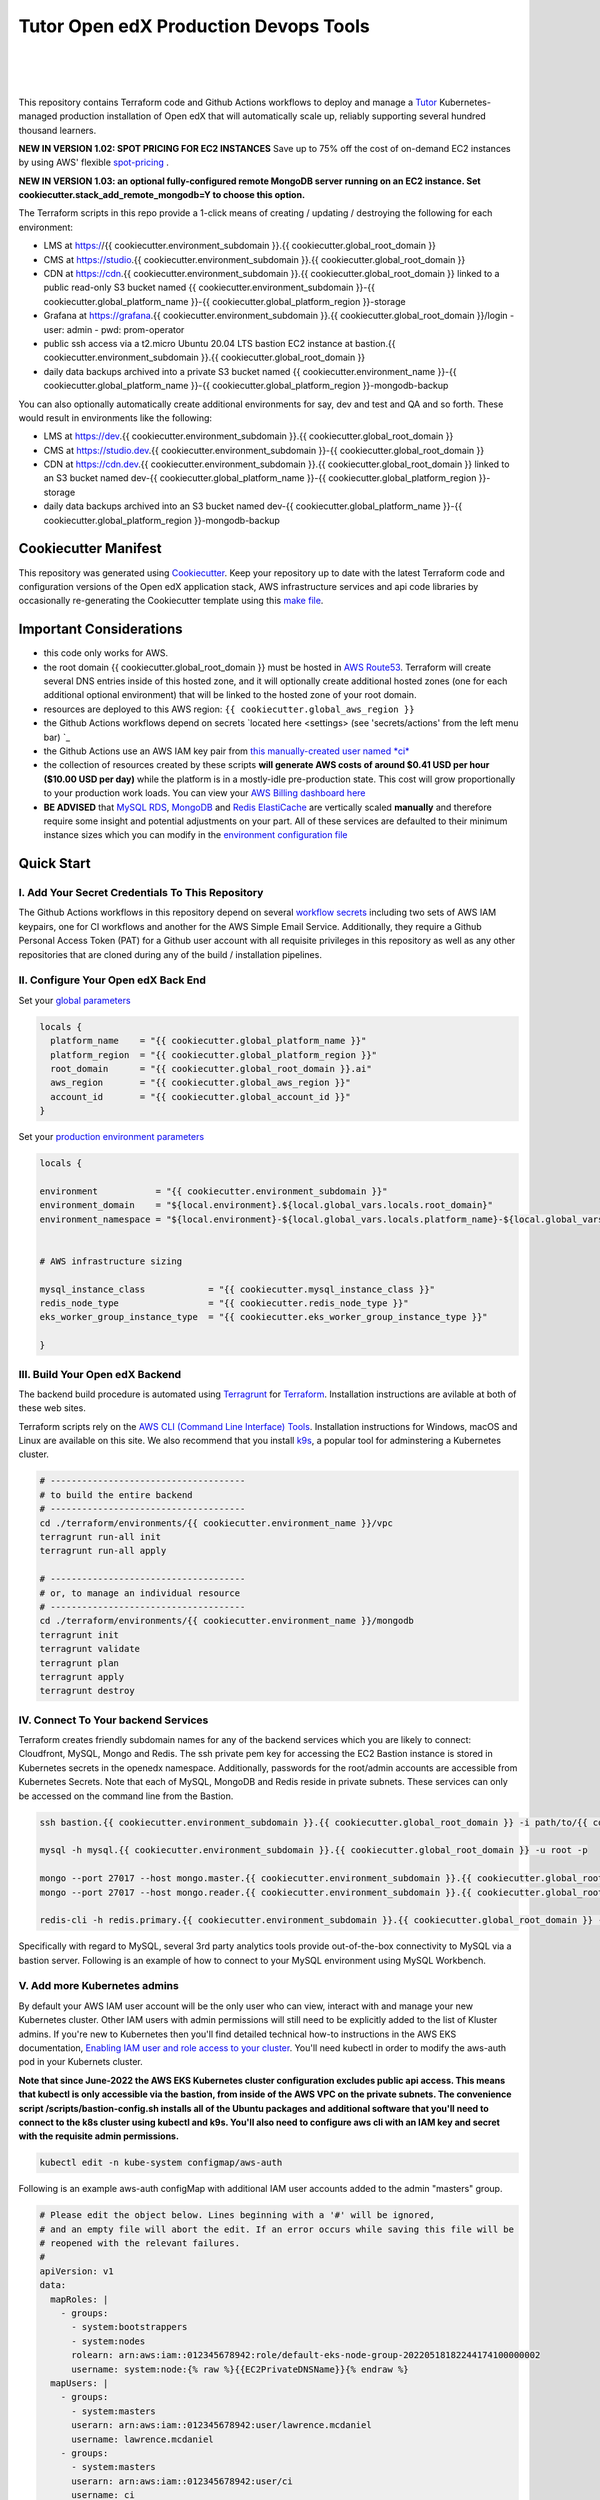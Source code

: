 Tutor Open edX Production Devops Tools
======================================
.. image:: https://img.shields.io/badge/hack.d-Lawrence%20McDaniel-orange.svg
  :target: https://lawrencemcdaniel.com
  :alt: Hack.d Lawrence McDaniel

.. image:: https://img.shields.io/static/v1?logo=discourse&label=Forums&style=flat-square&color=ff0080&message=discuss.overhang.io
  :alt: Forums
  :target: https://discuss.openedx.org/

.. image:: https://img.shields.io/static/v1?logo=readthedocs&label=Documentation&style=flat-square&color=blue&message=docs.tutor.overhang.io
  :alt: Documentation
  :target: https://docs.tutor.overhang.io
|
.. image:: https://img.shields.io/badge/terraform-%235835CC.svg?style=for-the-badge&logo=terraform&logoColor=white
  :target: https://www.terraform.io/
  :alt: Terraform

.. image:: https://img.shields.io/badge/AWS-%23FF9900.svg?style=for-the-badge&logo=amazon-aws&logoColor=white
  :target: https://aws.amazon.com/
  :alt: AWS

.. image:: https://img.shields.io/badge/docker-%230db7ed.svg?style=for-the-badge&logo=docker&logoColor=white
  :target: https://www.docker.com/
  :alt: Docker

.. image:: https://img.shields.io/badge/kubernetes-%23326ce5.svg?style=for-the-badge&logo=kubernetes&logoColor=white
  :target: https://kubernetes.io/
  :alt: Kubernetes
|

.. image:: https://avatars.githubusercontent.com/u/40179672
  :target: https://openedx.org/
  :alt: OPEN edX
  :width: 75px
  :align: center

.. image:: https://overhang.io/static/img/tutor-logo.svg
  :target: https://docs.tutor.overhang.io/
  :alt: Tutor logo
  :width: 75px
  :align: center

|


This repository contains Terraform code and Github Actions workflows to deploy and manage a `Tutor <https://docs.tutor.overhang.io/>`_ Kubernetes-managed
production installation of Open edX that will automatically scale up, reliably supporting several hundred thousand learners.

**NEW IN VERSION 1.02: SPOT PRICING FOR EC2 INSTANCES** Save up to 75% off the cost of on-demand EC2 instances by using AWS' flexible `spot-pricing <https://aws.amazon.com/ec2/spot/pricing/>`_ .

**NEW IN VERSION 1.03: an optional fully-configured remote MongoDB server running on an EC2 instance. Set cookiecutter.stack_add_remote_mongodb=Y to choose this option.**

The Terraform scripts in this repo provide a 1-click means of creating / updating / destroying the following for each environment:

- LMS at https://{{ cookiecutter.environment_subdomain }}.{{ cookiecutter.global_root_domain }}
- CMS at https://studio.{{ cookiecutter.environment_subdomain }}.{{ cookiecutter.global_root_domain }}
- CDN at https://cdn.{{ cookiecutter.environment_subdomain }}.{{ cookiecutter.global_root_domain }} linked to a public read-only S3 bucket named {{ cookiecutter.environment_subdomain }}-{{ cookiecutter.global_platform_name }}-{{ cookiecutter.global_platform_region }}-storage
- Grafana at https://grafana.{{ cookiecutter.environment_subdomain }}.{{ cookiecutter.global_root_domain }}/login
  - user: admin
  - pwd: prom-operator
- public ssh access via a t2.micro Ubuntu 20.04 LTS bastion EC2 instance at bastion.{{ cookiecutter.environment_subdomain }}.{{ cookiecutter.global_root_domain }}
- daily data backups archived into a private S3 bucket named {{ cookiecutter.environment_name }}-{{ cookiecutter.global_platform_name }}-{{ cookiecutter.global_platform_region }}-mongodb-backup

You can also optionally automatically create additional environments for say, dev and test and QA and so forth.
These would result in environments like the following:

- LMS at https://dev.{{ cookiecutter.environment_subdomain }}.{{ cookiecutter.global_root_domain }}
- CMS at https://studio.dev.{{ cookiecutter.environment_subdomain }}-{{ cookiecutter.global_root_domain }}
- CDN at https://cdn.dev.{{ cookiecutter.environment_subdomain }}.{{ cookiecutter.global_root_domain }} linked to an S3 bucket named dev-{{ cookiecutter.global_platform_name }}-{{ cookiecutter.global_platform_region }}-storage
- daily data backups archived into an S3 bucket named dev-{{ cookiecutter.global_platform_name }}-{{ cookiecutter.global_platform_region }}-mongodb-backup

Cookiecutter Manifest
------------------------

This repository was generated using `Cookiecutter <https://cookiecutter.readthedocs.io/>`_. Keep your repository up to date with the latest Terraform code and configuration versions of the Open edX application stack, AWS infrastructure services and api code libraries by occasionally re-generating the Cookiecutter template using this `make file <./make.sh>`_.

.. list-table:: Cookiecutter Version Control
  :widths: 75 20
  :header-rows: 1

  * - Software
    - Version
  * - `Open edX Named Release <https://edx.readthedocs.io/projects/edx-developer-docs/en/latest/named_releases.html>`_
    - {{ cookiecutter.ci_build_open_edx_version }}
  * - `MySQL Server <https://www.mysql.com/>`_
    - {{ cookiecutter.mysql_engine_version }}
  * - `Redis Cache <https://redis.io/>`_
    - {{ cookiecutter.redis_engine_version }}
  * - `Tutor Docker-based Open edX Installer <https://docs.tutor.overhang.io/>`_
    - latest stable
  * - `Tutor Plugin: Object storage for Open edX with S3 <https://github.com/hastexo/tutor-contrib-s3>`_
    - {{ cookiecutter.ci_deploy_tutor_plugin_s3_version }}
  {%- if cookiecutter.ci_deploy_install_backup_plugin == "Y" -%}
  * - `Tutor Plugin: Backup & Restore <https://github.com/hastexo/tutor-contrib-backup>`_
    - {{ cookiecutter.ci_deploy_tutor_plugin_backup_version }}
  {%- endif %}
  {%- if cookiecutter.ci_deploy_install_credentials_server == "Y" -%}
  * - `Tutor Plugin: Credentials Application <https://github.com/lpm0073/tutor-contrib-credentials>`_
    - {{ cookiecutter.ci_deploy_tutor_plugin_credentials_version }}
  {%- endif %}
  * - `Tutor Plugin: Discovery Service <https://github.com/overhangio/tutor-discovery>`_
    - latest stable
  {%- if cookiecutter.ci_deploy_install_mfe_service == "Y" -%}
  * - `Tutor Plugin: Micro Front-end Service <https://github.com/overhangio/tutor-mfe>`_
    - latest stable
  {%- endif %}
  {%- if cookiecutter.ci_deploy_install_ecommerce_service == "Y" -%}
  * - `Tutor Plugin: Ecommerce Service <https://github.com/overhangio/tutor-ecommerce>`_
    - latest stable
  {%- endif %}
  {%- if cookiecutter.ci_deploy_install_xqueue_service == "Y" -%}
  * - `Tutor Plugin: Xqueue Service <https://github.com/overhangio/tutor-xqueue>`_
    - latest stable
  {%- endif %}
  {%- if cookiecutter.ci_deploy_install_notes_service == "Y" -%}
  * - `Tutor Plugin: Notes Service <https://github.com/overhangio/tutor-notes>`_
    - latest stable
  {%- endif %}
  {%- if cookiecutter.ci_deploy_install_forum_service == "Y" -%}
  * - `Tutor Plugin: Discussion Forum Service <https://github.com/overhangio/tutor-forum>`_
    - latest stable
  {%- endif %}
  * - `Tutor Plugin: Android Application <https://github.com/overhangio/tutor-android>`_
    - latest stable
  * - `Kubernetes Cluster <https://kubernetes.io/>`_
    - {{ cookiecutter.kubernetes_cluster_version }}
  * - `Terraform <https://www.terraform.io/>`_
    - {{ cookiecutter.terraform_required_version }}
  * - `terraform-aws-modules/acm <https://registry.terraform.io/modules/terraform-aws-modules/acm/aws/latest>`_
    - {{ cookiecutter.terraform_aws_modules_acm }}
  * - `terraform-aws-modules/cloudfront <https://registry.terraform.io/modules/terraform-aws-modules/cloudfront/aws/latest>`_
    - {{ cookiecutter.terraform_aws_modules_cloudfront }}
  * - `terraform-aws-modules/eks <https://registry.terraform.io/modules/terraform-aws-modules/eks/aws/latest>`_
    - {{ cookiecutter.terraform_aws_modules_eks }}
  * - `terraform-aws-modules/iam <https://registry.terraform.io/modules/terraform-aws-modules/iam/aws/latest>`_
    - {{ cookiecutter.terraform_aws_modules_iam }}
  * - `terraform-aws-modules/rds <https://registry.terraform.io/modules/terraform-aws-modules/rds/aws/latest>`_
    - {{ cookiecutter.terraform_aws_modules_rds }}
  * - `terraform-aws-modules/s3-bucket <https://registry.terraform.io/modules/terraform-aws-modules/s3-bucket/aws/latest>`_
    - {{ cookiecutter.terraform_aws_modules_s3 }}
  * - `terraform-aws-modules/security-group <https://registry.terraform.io/modules/terraform-aws-modules/security-group/aws/latest>`_
    - {{ cookiecutter.terraform_aws_modules_sg }}
  * - `terraform-aws-modules/vpc <https://registry.terraform.io/modules/terraform-aws-modules/vpc/aws/latest>`_
    - {{ cookiecutter.terraform_aws_modules_vpc }}
  * - Terraform `Helm cert-manager <https://charts.jetstack.io>`_
    - {{ cookiecutter.terraform_helm_cert_manager }}
  * - Terraform `Kubernetes Provider <https://registry.terraform.io/providers/hashicorp/kubernetes/latest/docs>`_
    - {{ cookiecutter.terraform_provider_kubernetes_version }}
  * - Terraform `AWS Provider <https://registry.terraform.io/providers/hashicorp/aws/latest/docs>`_
    - {{ cookiecutter.terraform_provider_hashicorp_aws_version }}
  * - Terraform `Local Provider <https://registry.terraform.io/providers/hashicorp/local/latest/docs>`_
    - {{ cookiecutter.terraform_provider_hashicorp_local_version }}
  * - Terraform `Random Provider <https://registry.terraform.io/providers/hashicorp/random/latest/docs>`_
    - {{ cookiecutter.terraform_provider_hashicorp_random_version }}


Important Considerations
------------------------

- this code only works for AWS.
- the root domain {{ cookiecutter.global_root_domain }} must be hosted in `AWS Route53 <https://console.aws.amazon.com/route53/v2/hostedzones#>`_. Terraform will create several DNS entries inside of this hosted zone, and it will optionally create additional hosted zones (one for each additional optional environment) that will be linked to the hosted zone of your root domain.
- resources are deployed to this AWS region: ``{{ cookiecutter.global_aws_region }}``
- the Github Actions workflows depend on secrets `located here <settings> (see 'secrets/actions' from the left menu bar) `_
- the Github Actions use an AWS IAM key pair from `this manually-created user named *ci* <https://console.aws.amazon.com/iam/home#/users/ci?section=security_credentials>`_
- the collection of resources created by these scripts **will generate AWS costs of around $0.41 USD per hour ($10.00 USD per day)** while the platform is in a mostly-idle pre-production state. This cost will grow proportionally to your production work loads. You can view your `AWS Billing dashboard here <https://console.aws.amazon.com/billing/home?region={{ cookiecutter.global_aws_region }}#/>`_
- **BE ADVISED** that `MySQL RDS <https://{{ cookiecutter.global_aws_region }}.console.aws.amazon.com/rds/home?region={{ cookiecutter.global_aws_region }}#databases:>`_, `MongoDB <https://{{ cookiecutter.global_aws_region }}.console.aws.amazon.com/docdb/home?region={{ cookiecutter.global_aws_region }}#subnetGroups>`_ and `Redis ElastiCache <https://{{ cookiecutter.global_aws_region }}.console.aws.amazon.com/elasticache/home?region={{ cookiecutter.global_aws_region }}#redis:>`_ are vertically scaled **manually** and therefore require some insight and potential adjustments on your part. All of these services are defaulted to their minimum instance sizes which you can modify in the `environment configuration file <terraform/environments/{{ cookiecutter.environment_name }}/env.hcl>`_

Quick Start
-----------

I. Add Your Secret Credentials To This Repository
~~~~~~~~~~~~~~~~~~~~~~~~~~~~~~~~~~~~~~~~~~~~~~~~~

The Github Actions workflows in this repository depend on several `workflow secrets <settings>`_ including two sets of AWS IAM keypairs, one for CI workflows and another for the AWS Simple Email Service.
Additionally, they require a Github Personal Access Token (PAT) for a Github user account with all requisite privileges in this repository as well as any other repositories that are cloned during any of the build / installation pipelines.

.. image:: doc/repository-secrets.png
  :width: 700
  :alt: Github Repository Secrets

II. Configure Your Open edX Back End
~~~~~~~~~~~~~~~~~~~~~~~~~~~~~~~~~~~~

Set your `global parameters <terraform/environments/global.hcl>`_

.. code-block:: hcl

  locals {
    platform_name    = "{{ cookiecutter.global_platform_name }}"
    platform_region  = "{{ cookiecutter.global_platform_region }}"
    root_domain      = "{{ cookiecutter.global_root_domain }}.ai"
    aws_region       = "{{ cookiecutter.global_aws_region }}"
    account_id       = "{{ cookiecutter.global_account_id }}"
  }


Set your `production environment parameters <terraform/environments/{{ cookiecutter.environment_name }}/env.hcl>`_

.. code-block:: hcl

  locals {

  environment           = "{{ cookiecutter.environment_subdomain }}"
  environment_domain    = "${local.environment}.${local.global_vars.locals.root_domain}"
  environment_namespace = "${local.environment}-${local.global_vars.locals.platform_name}-${local.global_vars.locals.platform_region}"


  # AWS infrastructure sizing

  mysql_instance_class            = "{{ cookiecutter.mysql_instance_class }}"
  redis_node_type                 = "{{ cookiecutter.redis_node_type }}"
  eks_worker_group_instance_type  = "{{ cookiecutter.eks_worker_group_instance_type }}"

  }



III. Build Your Open edX Backend
~~~~~~~~~~~~~~~~~~~~~~~~~~~~~~~~

The backend build procedure is automated using `Terragrunt <https://terragrunt.gruntwork.io/>`_ for `Terraform <https://www.terraform.io/>`_.
Installation instructions are avilable at both of these web sites.

Terraform scripts rely on the `AWS CLI (Command Line Interface) Tools <https://aws.amazon.com/cli/>`_. Installation instructions for Windows, macOS and Linux are available on this site.
We also recommend that you install `k9s <https://k9scli.io/>`_, a popular tool for adminstering a Kubernetes cluster.

.. code-block:: shell

  # -------------------------------------
  # to build the entire backend
  # -------------------------------------
  cd ./terraform/environments/{{ cookiecutter.environment_name }}/vpc
  terragrunt run-all init
  terragrunt run-all apply

  # -------------------------------------
  # or, to manage an individual resource
  # -------------------------------------
  cd ./terraform/environments/{{ cookiecutter.environment_name }}/mongodb
  terragrunt init
  terragrunt validate
  terragrunt plan
  terragrunt apply
  terragrunt destroy

.. image:: doc/terragrunt-init.png
  :width: 900
  :alt: terragrunt run-all init


IV. Connect To Your backend Services
~~~~~~~~~~~~~~~~~~~~~~~~~~~~~~~~~~~~

Terraform creates friendly subdomain names for any of the backend services which you are likely to connect: Cloudfront, MySQL, Mongo and Redis.
The ssh private pem key for accessing the EC2 Bastion instance is stored in Kubernetes secrets in the openedx namespace. Additionally, passwords for the root/admin accounts are accessible from Kubernetes Secrets. Note that each of MySQL, MongoDB and Redis reside in private subnets. These services can only be accessed on the command line from the Bastion.

.. code-block:: shell

  ssh bastion.{{ cookiecutter.environment_subdomain }}.{{ cookiecutter.global_root_domain }} -i path/to/{{ cookiecutter.global_platform_name }}-{{ cookiecutter.global_platform_region }}-{{ cookiecutter.global_platform_shared_resource_identifier }}-bastion.pem

  mysql -h mysql.{{ cookiecutter.environment_subdomain }}.{{ cookiecutter.global_root_domain }} -u root -p

  mongo --port 27017 --host mongo.master.{{ cookiecutter.environment_subdomain }}.{{ cookiecutter.global_root_domain }} -u root -p
  mongo --port 27017 --host mongo.reader.{{ cookiecutter.environment_subdomain }}.{{ cookiecutter.global_root_domain }} -u root -p

  redis-cli -h redis.primary.{{ cookiecutter.environment_subdomain }}.{{ cookiecutter.global_root_domain }} -p 6379

Specifically with regard to MySQL, several 3rd party analytics tools provide out-of-the-box connectivity to MySQL via a bastion server. Following is an example of how to connect to your MySQL environment using MySQL Workbench.

.. image:: doc/mysql-workbench.png
  :width: 700
  :alt: Connecting to MySQL Workbench

V. Add more Kubernetes admins
~~~~~~~~~~~~~~~~~~~~~~~~~~~~~

By default your AWS IAM user account will be the only user who can view, interact with and manage your new Kubernetes cluster. Other IAM users with admin permissions will still need to be explicitly added to the list of Kluster admins.
If you're new to Kubernetes then you'll find detailed technical how-to instructions in the AWS EKS documentation, `Enabling IAM user and role access to your cluster <https://docs.aws.amazon.com/eks/latest/userguide/add-user-role.html>`_.
You'll need kubectl in order to modify the aws-auth pod in your Kubernets cluster.

**Note that since June-2022 the AWS EKS Kubernetes cluster configuration excludes public api access. This means that kubectl is only accessible via the bastion, from inside of the AWS VPC on the private subnets.
The convenience script /scripts/bastion-config.sh installs all of the Ubuntu packages and additional software that you'll need to connect to the k8s cluster using kubectl and k9s. You'll also need to
configure aws cli with an IAM key and secret with the requisite admin permissions.**

.. code-block:: bash

    kubectl edit -n kube-system configmap/aws-auth

Following is an example aws-auth configMap with additional IAM user accounts added to the admin "masters" group.

.. code-block:: yaml

    # Please edit the object below. Lines beginning with a '#' will be ignored,
    # and an empty file will abort the edit. If an error occurs while saving this file will be
    # reopened with the relevant failures.
    #
    apiVersion: v1
    data:
      mapRoles: |
        - groups:
          - system:bootstrappers
          - system:nodes
          rolearn: arn:aws:iam::012345678942:role/default-eks-node-group-20220518182244174100000002
          username: system:node:{% raw %}{{EC2PrivateDNSName}}{% endraw %}
      mapUsers: |
        - groups:
          - system:masters
          userarn: arn:aws:iam::012345678942:user/lawrence.mcdaniel
          username: lawrence.mcdaniel
        - groups:
          - system:masters
          userarn: arn:aws:iam::012345678942:user/ci
          username: ci
        - groups:
          - system:masters
          userarn: arn:aws:iam::012345678942:user/user
          username: user
    kind: ConfigMap
    metadata:
      creationTimestamp: "2022-05-18T18:38:29Z"
      name: aws-auth
      namespace: kube-system
      resourceVersion: "499488"
      uid: 52d6e7fd-01b7-4c80-b831-b971507e5228


Continuous Integration (CI)
---------------------------

Both the Build as well as the Deploy workflows were pre-configured based on your responses to the Cookiecutter questionnaire. Look for these two files in `.github/workflows <.github/workflows>`_. You'll find additional Open edX deployment and configuration files in `ci/tutor-build <ci/tutor-build>`_ and `ci/tutor-deploy <ci/tutor-deploy>`_


I. Build your Tutor Docker Image
~~~~~~~~~~~~~~~~~~~~~~~~~~~~~~~~

Use `this automated Github Actions workflow <https://github.com/{{ cookiecutter.github_account_name }}/{{ cookiecutter.github_repo_name }}/actions/workflows/tutor_build_image.yml>`_ to build a customized Open edX Docker container based on the latest stable version of Open edX (current {{ cookiecutter.ci_build_open_edx_version }}) and
your Open edX custom theme repository and Open edX plugin repository. Your new Docker image will be automatically uploaded to `AWS Amazon Elastic Container Registry <https://{{ cookiecutter.global_aws_region }}.console.aws.amazon.com/ecr/repositories?region={{ cookiecutter.global_aws_region }}>`_


II. Deploy your Docker Image to a Kubernetes Cluster
~~~~~~~~~~~~~~~~~~~~~~~~~~~~~~~~~~~~~~~~~~~~~~~~~~~~

Use `this automated Github Actions workflow <https://github.com/{{ cookiecutter.github_account_name }}/{{ cookiecutter.github_repo_name }}/actions/workflows/tutor_deploy_prod.yml>`_ to deploy your customized Docker container to a Kubernetes Cluster.
Open edX LMS and Studio configuration parameters are located `here <ci/tutor-deploy/environments/{{ cookiecutter.environment_name }}/settings_merge.json>`_.


About The Open edX Platform Back End
------------------------------------

The scripts in the `terraform <terraform>`_ folder provide 1-click functionality to create and manage all resources in your AWS account.
These scripts generally follow current best practices for implementing a large Python Django web platform like Open edX in a secure, cloud-hosted environment.
Besides reducing human error, there are other tangible improvements to managing your cloud infrastructure with Terraform as opposed to creating and managing your cloud infrastructure resources manually from the AWS console.
For example, all AWS resources are systematically tagged which in turn facilitates use of CloudWatch and improved consolidated logging and AWS billing expense reporting.

These scripts will create the following resources in your AWS account:

- **Compute Cluster**. uses `AWS EC2 <https://aws.amazon.com/ec2/>`_ behind a Classic Load Balancer.
- **Kubernetes**. Uses `AWS Elastic Kubernetes Service `_ to implement a Kubernetes cluster onto which all applications and scheduled jobs are deployed as pods.
- **MySQL**. uses `AWS RDS <https://aws.amazon.com/rds/>`_ for all MySQL data, accessible inside the vpc as mysql.{{ cookiecutter.environment_subdomain }}.{{ cookiecutter.global_root_domain }}:3306. Instance size settings are located in the `environment configuration file <terraform/environments/{{ cookiecutter.environment_name }}/env.hcl>`_, and other common configuration settings `are located here <terraform/environments/{{ cookiecutter.environment_name }}/rds/terragrunt.hcl>`_. Passwords are stored in `Kubernetes Secrets <https://kubernetes.io/docs/concepts/configuration/secret/>`_ accessible from the EKS cluster.
- **MongoDB**. uses `AWS DocumentDB <https://aws.amazon.com/documentdb/>`_ for all MongoDB data, accessible insid the vpc as mongodb.master.{{ cookiecutter.environment_subdomain }}.{{ cookiecutter.global_root_domain }}:27017 and mongodb.reader.{{ cookiecutter.environment_subdomain }}.{{ cookiecutter.global_root_domain }}. Instance size settings are located in the `environment configuration file <terraform/environments/{{ cookiecutter.environment_name }}/env.hcl>`_, and other common configuration settings `are located here <terraform/modules/documentdb>`_. Passwords are stored in `Kubernetes Secrets <https://kubernetes.io/docs/concepts/configuration/secret/>`_ accessible from the EKS cluster.
- **Redis**. uses `AWS ElastiCache <https://aws.amazon.com/elasticache/>`_ for all Django application caches, accessible inside the vpc as cache.{{ cookiecutter.environment_subdomain }}.{{ cookiecutter.global_root_domain }}. Instance size settings are located in the `environment configuration file <terraform/environments/{{ cookiecutter.environment_name }}/env.hcl>`_. This is necessary in order to make the Open edX application layer completely ephemeral. Most importantly, user's login session tokens are persisted in Redis and so these need to be accessible to all app containers from a single Redis cache. Common configuration settings `are located here <terraform/environments/{{ cookiecutter.environment_name }}/redis/terragrunt.hcl>`_. Passwords are stored in `Kubernetes Secrets <https://kubernetes.io/docs/concepts/configuration/secret/>`_ accessible from the EKS cluster.
- **Container Registry**. uses this `automated Github Actions workflow <.github/workflows/tutor_build_image.yml>`_ to build your `tutor Open edX container <https://docs.tutor.overhang.io/>`_ and then register it in `Amazon Elastic Container Registry (Amazon ECR) <https://aws.amazon.com/ecr/>`_. Uses this `automated Github Actions workflow <.github/workflows/tutor_deploy_prod.yml>`_ to deploy your container to `AWS Amazon Elastic Kubernetes Service (EKS) <https://aws.amazon.com/kubernetes/>`_. EKS worker instance size settings are located in the `environment configuration file <terraform/environments/{{ cookiecutter.environment_name }}/env.hcl>`_. Note that tutor provides out-of-the-box support for Kubernetes. Terraform leverages Elastic Kubernetes Service to create a Kubernetes cluster onto which all services are deployed. Common configuration settings `are located here <terraform/environments/{{ cookiecutter.environment_name }}/kubernetes/terragrunt.hcl>`_
- **User Data**. uses `AWS S3 <https://aws.amazon.com/s3/>`_ for storage of user data. This installation makes use of a `Tutor plugin to offload object storage <https://github.com/hastexo/tutor-contrib-s3>`_ from the Ubuntu file system to AWS S3. It creates a public read-only bucket named of the form {{ cookiecutter.environment_name }}-{{ cookiecutter.global_platform_name }}-{{ cookiecutter.global_platform_region }}-storage, with write access provided to edxapp so that app-generated static content like user profile images, xblock-generated file content, application badges, e-commerce pdf receipts, instructor grades downloads and so on will be saved to this bucket. This is not only a necessary step for making your application layer ephemeral but it also facilitates the implementation of a CDN (which Terraform implements for you). Terraform additionally implements a completely separate, more secure S3 bucket for archiving your daily data backups of MySQL and MongoDB. Common configuration settings `are located here <terraform/environments/{{ cookiecutter.environment_name }}/s3/terragrunt.hcl>`_
- **CDN**. uses `AWS Cloudfront <https://aws.amazon.com/cloudfront/>`_ as a CDN, publicly acccessible as https://cdn.{{ cookiecutter.environment_subdomain }}.{{ cookiecutter.global_root_domain }}. Terraform creates Cloudfront distributions for each of your enviornments. These are linked to the respective public-facing S3 Bucket for each environment, and the requisite SSL/TLS ACM-issued certificate is linked. Terraform also automatically creates all Route53 DNS records of form cdn.{{ cookiecutter.environment_subdomain }}.{{ cookiecutter.global_root_domain }}. Common configuration settings `are located here <terraform/environments/{{ cookiecutter.environment_name }}/cloudfront/terragrunt.hcl>`_
- **Password & Secrets Management** uses `Kubernetes Secrets <https://kubernetes.io/docs/concepts/configuration/secret/>`_ in the EKS cluster. Open edX software relies on many passwords and keys, collectively referred to in this documentation simply as, "*secrets*". For all back services, including all Open edX applications, system account and root passwords are randomly and strongluy generated during automated deployment and then archived in EKS' secrets repository. This methodology facilitates routine updates to all of your passwords and other secrets, which is good practice these days. Common configuration settings `are located here <terraform/environments/{{ cookiecutter.environment_name }}/secrets/terragrunt.hcl>`_
- **SSL Certs**. Uses `AWS Certificate Manager <https://aws.amazon.com/certificate-manager/>`_ and LetsEncrypt. Terraform creates all SSL/TLS certificates. It uses a combination of AWS Certificate Manager (ACM) as well as LetsEncrypt. Additionally, the ACM certificates are stored in two locations: your aws-region as well as in us-east-1 (as is required by AWS CloudFront). Common configuration settings `are located here <terraform/modules/kubernetes/acm.tf>`_
- **DNS Management** uses `AWS Route53 <https://aws.amazon.com/route53/>`_ hosted zones for DNS management. Terraform expects to find your root domain already present in Route53 as a hosted zone. It will automatically create additional hosted zones, one per environment for production, dev, test and so on. It automatically adds NS records to your root domain hosted zone as necessary to link the zones together. Configuration data exists within several modules but the highest-level settings `are located here <terraform/modules/kubernetes/route53.tf>`_
- **System Access** uses `AWS Identity and Access Management (IAM) <https://aws.amazon.com/iam/>`_ to manage all system users and roles. Terraform will create several user accounts with custom roles, one or more per service.
- **Network Design**. uses `Amazon Virtual Private Cloud (Amazon VPC) <https://aws.amazon.com/vpc/>`_ based on the AWS account number provided in the `global configuration file <terraform/environments/global.hcl>`_ to take a top-down approach to compartmentalize all cloud resources and to customize the operating enviroment for your Open edX resources. Terraform will create a new virtual private cloud into which all resource will be provisioned. It creates a sensible arrangment of private and public subnets, network security settings and security groups. See additional VPC documentation  `here <terraform/environments/{{ cookiecutter.environment_name }}/vpc>`_
- **Proxy Access to Backend Services**. uses an `Amazon EC2 <https://aws.amazon.com/ec2/>`_ t2.micro Ubuntu instance publicly accessible via ssh as bastion.{{ cookiecutter.environment_subdomain }}.{{ cookiecutter.global_root_domain }}:22 using the ssh key specified in the `global configuration file <terraform/environments/global.hcl>`_.  For security as well as performance reasons all backend services like MySQL, Mongo, Redis and the Kubernetes cluster are deployed into their own private subnets, meaning that none of these are publicly accessible. See additional Bastion documentation  `here <terraform/environments/{{ cookiecutter.environment_name }}/bastion>`_. Terraform creates a t2.micro EC2 instance to which you can connect via ssh. In turn you can connect to services like MySQL via the bastion. Common configuration settings `are located here <terraform/environments/{{ cookiecutter.environment_name }}/bastion/terragrunt.hcl>`_. Note that if you are cost conscious then you could alternatively use `AWS Cloud9 <https://aws.amazon.com/cloud9/>`_ to gain access to all backend services.

FAQ
---

Why Use Tutor?
~~~~~~~~~~~~~~
Tutor is the official Docker-based Open edX distribution, both for production and local development. The goal of Tutor is to make it easy to deploy, customize, upgrade and scale Open edX. Tutor is reliable, fast, extensible, and it is already used to deploy hundreds of Open edX platforms around the world.

- Runs on Docker
- 1-click installation and upgrades
- Comes with batteries included: theming, SCORM, HTTPS, web-based administration interface, mobile app, custom translations…
- Extensible architecture with plugins
- Works out of the box with Kubernetes
- Amazing premium plugins available in the Tutor Wizard Edition, including Cairn the next-generation analytics solution for Open edX.


Why Use Docker?
~~~~~~~~~~~~~~~
In a word, `Docker <https://docs.docker.com/get-started/>`_ is about "Packaging" your software in a way that simplifies how it is installed and managed so that you benefit from fast, consistent delivery of your applications.
A Docker container image is a lightweight, standalone, executable package of software that includes everything needed to run an application: code, runtime, system tools, system libraries and settings. Meanwhile, Docker is an open platform for developing, shipping, and running applications.

For context, any software which you traditionally relied on Linux package managers like apt, snap or yum can alternativley be installed and run as a Docker container.
Some examples of stuff which an Open edX platform depends: Nginx, MySQL, MongoDB, Redis, and the Open edX application software itself which Tutor bundles into a container using `Docker Compose <https://en.wikipedia.org/wiki/Infrastructure_as_code>`_.

Why Use Kubernetes?
~~~~~~~~~~~~~~~~~~
`Kubernetes <https://kubernetes.io/>`_ manages Docker containers in a deployment enviornment. It provides an easy way to scale your application, and is a superior, cost-effective alternative to you manually creating and maintaing individual virtual servers for each of your backend services.
It keeps code operational and speeds up the delivery process. Kubernetes enables automating a lot of resource management and provisioning tasks.

Your Open edX platform runs via multiple Docker containers: the LMS Django application , CMS Django application, one or more Celery-based worker nodes for each of these applications, nginx, Caddy, and any backend services that tutor manages like Nginx and SMTP for example.
Kubernetes creates EC2 instances and then decides where to place each of these containers based on various real-time resource-based factors.
This leads to your EC2 instances carrying optimal workloads, all the time.
Behind the scenes Kubernetes (EKS in our case) uses an EC2 Elastic Load Balancer (ELB) with an auto-scaling policy, both of which you can see from the AWS EC2 dashboard.


Why Use Terraform?
~~~~~~~~~~~~~~~~~~

`Terraform <https://www.terraform.io/>`_ allows you to manage the entire lifecycle of your AWS cloud infrastructure using `infrastructure as code (IAC) <https://en.wikipedia.org/wiki/Infrastructure_as_code>`_. That means declaring infrastructure resources in configuration files that are then used by Terraform to provision, adjust and tear down your AWS cloud infrastructure. There are tangential benefits to using IAC.

1. **Maintain all of your backend configuration data in a single location**. This allows you to take a more holistic, top-down approach to planning and managing your backend resources, which leads to more reliable service for your users.
2. **Leverage git**. This is a big deal! Managing your backend as IAC means you can track individual changes to your configuration over time. More importantly, it means you can reverse backend configuration changes that didn't go as planned.
3. **It's top-down and bottom-up**. You can start at the network design level and work your way up the stack, taking into consideration factors like security, performance and cost.
4. **More thorough**. You see every possible configuration setting for each cloud service. This in turns helps to you to consider all aspects of your configuration decisions.
5. **More secure**. IAC leads to recurring reviews of software versions and things getting patched when they should. It compels you to regularly think about the ages of your passwords. It makes it easier for you to understand how network concepts like subnets, private networks, CIDRs and port settings are being used across your entire backend.
6. **Saves money**. Taking a top-down approach with IAC will lead to you proactively and sensibly sizing your infrastructure, so that you don't waste money on infrastructure that you don't use.
7. **It's what the big guys use**. Your Open edX backend contains a lot of complexity, and it provides a view into the far-larger worlds of platforms like Google, Facebook, Tiktok and others. Quite simply, technology stacks have evolved to a point where we no longer have the ability to artesanlly manage any one part. That in a nutshell is why major internet platforms have been so quick to adopt tools like Terraform.

Why Use Terragrunt?
~~~~~~~~~~~~~~~~~~~

`Terragrunt <https://terragrunt.gruntwork.io/>`_ is a thin wrapper that provides extra tools for keeping your configurations DRY, working with multiple Terraform modules, and managing remote state. DRY means don't repeat yourself. That helped a lot with self-repeating modules we had to use in this architecture.
